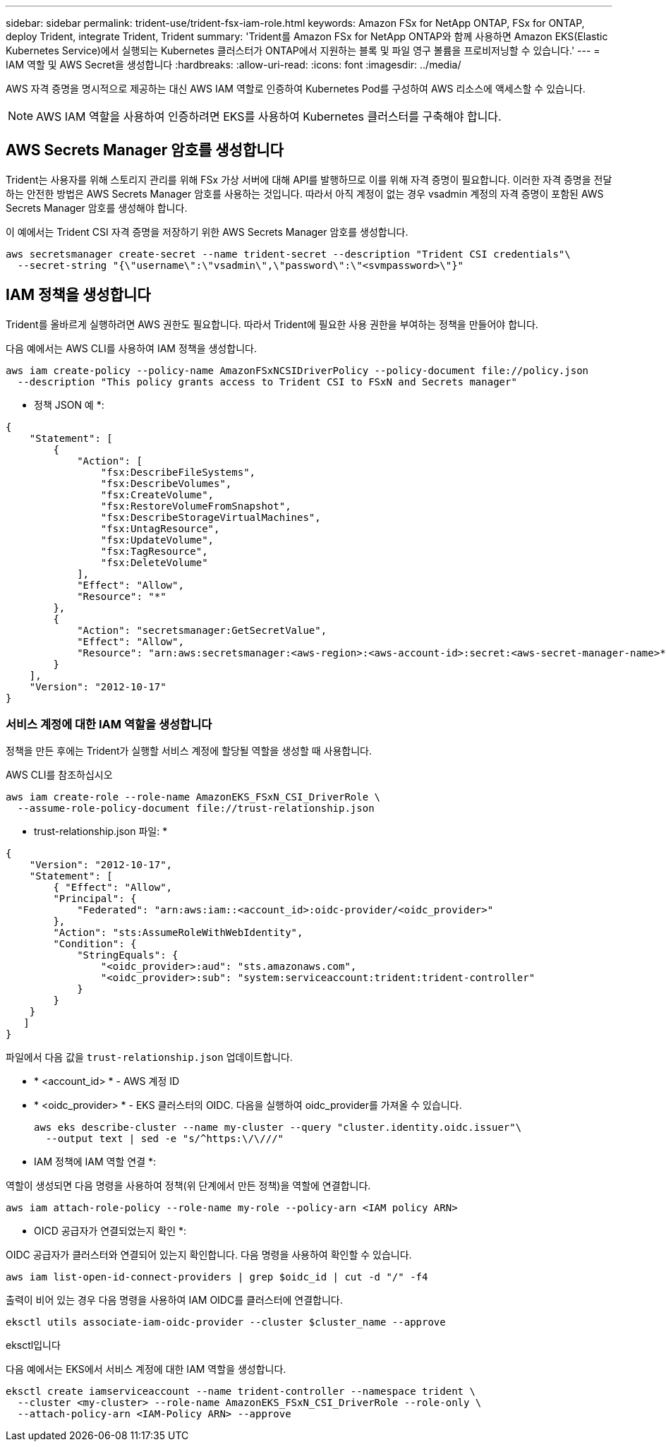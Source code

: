 ---
sidebar: sidebar 
permalink: trident-use/trident-fsx-iam-role.html 
keywords: Amazon FSx for NetApp ONTAP, FSx for ONTAP, deploy Trident, integrate Trident, Trident 
summary: 'Trident를 Amazon FSx for NetApp ONTAP와 함께 사용하면 Amazon EKS(Elastic Kubernetes Service)에서 실행되는 Kubernetes 클러스터가 ONTAP에서 지원하는 블록 및 파일 영구 볼륨을 프로비저닝할 수 있습니다.' 
---
= IAM 역할 및 AWS Secret을 생성합니다
:hardbreaks:
:allow-uri-read: 
:icons: font
:imagesdir: ../media/


[role="lead"]
AWS 자격 증명을 명시적으로 제공하는 대신 AWS IAM 역할로 인증하여 Kubernetes Pod를 구성하여 AWS 리소스에 액세스할 수 있습니다.


NOTE: AWS IAM 역할을 사용하여 인증하려면 EKS를 사용하여 Kubernetes 클러스터를 구축해야 합니다.



== AWS Secrets Manager 암호를 생성합니다

Trident는 사용자를 위해 스토리지 관리를 위해 FSx 가상 서버에 대해 API를 발행하므로 이를 위해 자격 증명이 필요합니다. 이러한 자격 증명을 전달하는 안전한 방법은 AWS Secrets Manager 암호를 사용하는 것입니다. 따라서 아직 계정이 없는 경우 vsadmin 계정의 자격 증명이 포함된 AWS Secrets Manager 암호를 생성해야 합니다.

이 예에서는 Trident CSI 자격 증명을 저장하기 위한 AWS Secrets Manager 암호를 생성합니다.

[source, console]
----
aws secretsmanager create-secret --name trident-secret --description "Trident CSI credentials"\
  --secret-string "{\"username\":\"vsadmin\",\"password\":\"<svmpassword>\"}"
----


== IAM 정책을 생성합니다

Trident를 올바르게 실행하려면 AWS 권한도 필요합니다. 따라서 Trident에 필요한 사용 권한을 부여하는 정책을 만들어야 합니다.

다음 예에서는 AWS CLI를 사용하여 IAM 정책을 생성합니다.

[source, console]
----
aws iam create-policy --policy-name AmazonFSxNCSIDriverPolicy --policy-document file://policy.json
  --description "This policy grants access to Trident CSI to FSxN and Secrets manager"
----
* 정책 JSON 예 *:

[source, JSON]
----
{
    "Statement": [
        {
            "Action": [
                "fsx:DescribeFileSystems",
                "fsx:DescribeVolumes",
                "fsx:CreateVolume",
                "fsx:RestoreVolumeFromSnapshot",
                "fsx:DescribeStorageVirtualMachines",
                "fsx:UntagResource",
                "fsx:UpdateVolume",
                "fsx:TagResource",
                "fsx:DeleteVolume"
            ],
            "Effect": "Allow",
            "Resource": "*"
        },
        {
            "Action": "secretsmanager:GetSecretValue",
            "Effect": "Allow",
            "Resource": "arn:aws:secretsmanager:<aws-region>:<aws-account-id>:secret:<aws-secret-manager-name>*"
        }
    ],
    "Version": "2012-10-17"
}
----


=== 서비스 계정에 대한 IAM 역할을 생성합니다

정책을 만든 후에는 Trident가 실행할 서비스 계정에 할당될 역할을 생성할 때 사용합니다.

[role="tabbed-block"]
====
.AWS CLI를 참조하십시오
--
[listing]
----
aws iam create-role --role-name AmazonEKS_FSxN_CSI_DriverRole \
  --assume-role-policy-document file://trust-relationship.json
----
* trust-relationship.json 파일: *

[source, JSON]
----
{
    "Version": "2012-10-17",
    "Statement": [
        { "Effect": "Allow",
        "Principal": {
            "Federated": "arn:aws:iam::<account_id>:oidc-provider/<oidc_provider>"
        },
        "Action": "sts:AssumeRoleWithWebIdentity",
        "Condition": {
            "StringEquals": {
                "<oidc_provider>:aud": "sts.amazonaws.com",
                "<oidc_provider>:sub": "system:serviceaccount:trident:trident-controller"
            }
        }
    }
   ]
}
----
파일에서 다음 값을 `trust-relationship.json` 업데이트합니다.

* * <account_id> * - AWS 계정 ID
* * <oidc_provider> * - EKS 클러스터의 OIDC. 다음을 실행하여 oidc_provider를 가져올 수 있습니다.
+
[source, console]
----
aws eks describe-cluster --name my-cluster --query "cluster.identity.oidc.issuer"\
  --output text | sed -e "s/^https:\/\///"
----


* IAM 정책에 IAM 역할 연결 *:

역할이 생성되면 다음 명령을 사용하여 정책(위 단계에서 만든 정책)을 역할에 연결합니다.

[source, console]
----
aws iam attach-role-policy --role-name my-role --policy-arn <IAM policy ARN>
----
* OICD 공급자가 연결되었는지 확인 *:

OIDC 공급자가 클러스터와 연결되어 있는지 확인합니다. 다음 명령을 사용하여 확인할 수 있습니다.

[source, console]
----
aws iam list-open-id-connect-providers | grep $oidc_id | cut -d "/" -f4
----
출력이 비어 있는 경우 다음 명령을 사용하여 IAM OIDC를 클러스터에 연결합니다.

[source, console]
----
eksctl utils associate-iam-oidc-provider --cluster $cluster_name --approve
----
--
.eksctl입니다
--
다음 예에서는 EKS에서 서비스 계정에 대한 IAM 역할을 생성합니다.

[source, console]
----
eksctl create iamserviceaccount --name trident-controller --namespace trident \
  --cluster <my-cluster> --role-name AmazonEKS_FSxN_CSI_DriverRole --role-only \
  --attach-policy-arn <IAM-Policy ARN> --approve
----
--
====